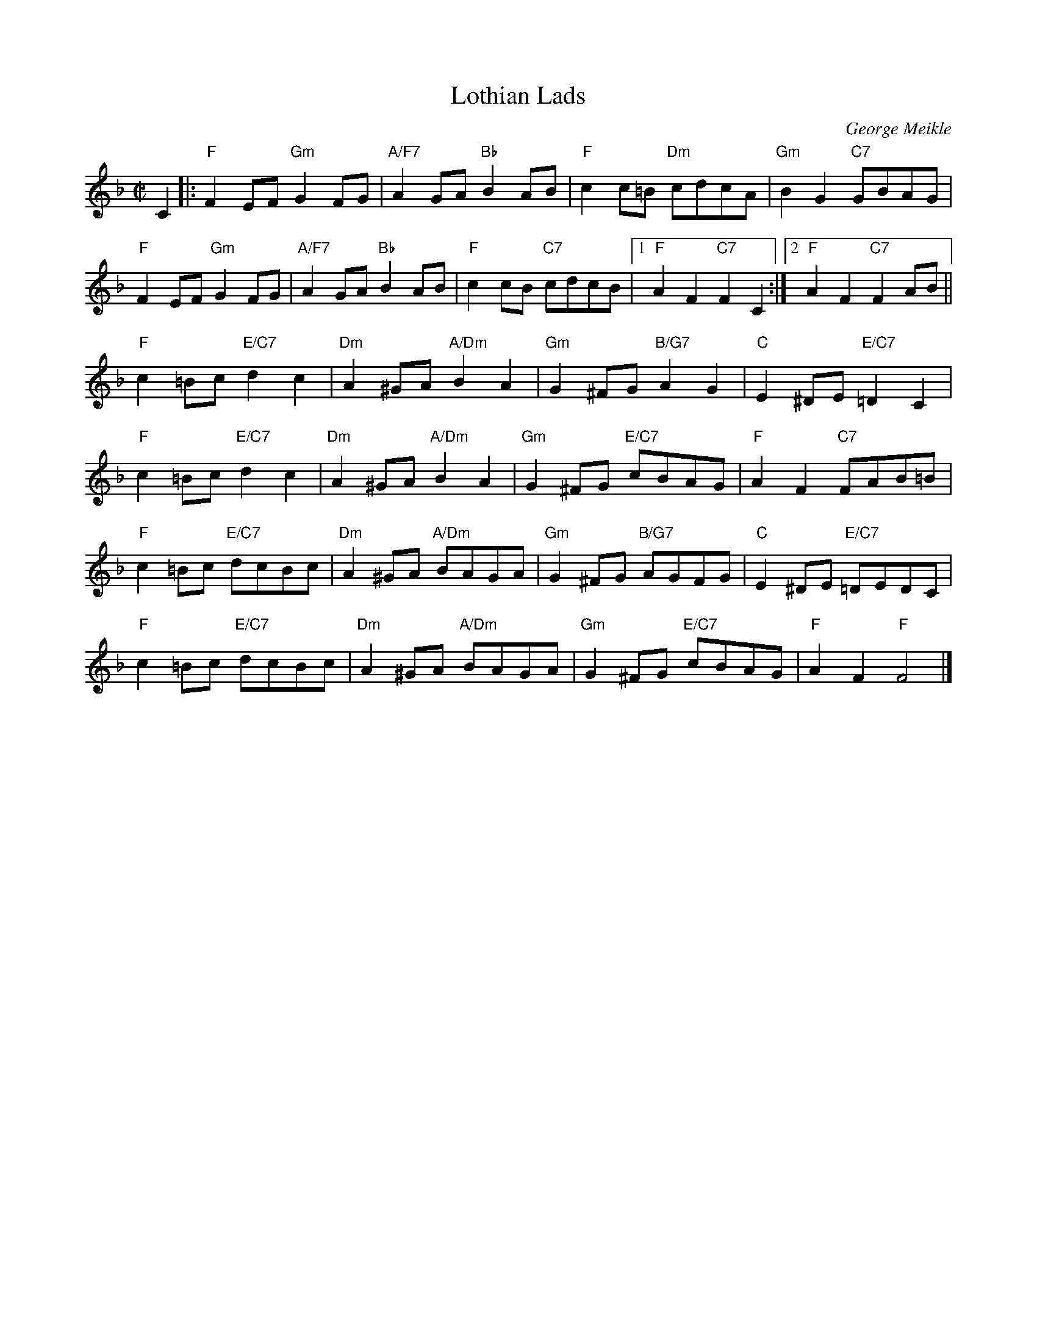 X: 1
T: Lothian Lads
C: George Meikle
B: George Meikle "Originally Mine" p.12
R: reel
Z: 2010 John Chambers <jc:trillian.mit.edu>
M: C|
L: 1/8
K: F
C2 |: "F"F2EF "Gm"G2FG | "A/F7"A2GA "Bb"B2AB | "F"c2c=B "Dm"cdcA | "Gm"B2G2 "C7"GBAG |
"F"F2EF "Gm"G2FG | "A/F7"A2GA "Bb"B2AB | "F"c2cB "C7"cdcB |1"F"A2F2 "C7"F2C2 :|2 "F"A2F2 "C7"F2AB ||
"F"c2=Bc "E/C7"d2c2 | "Dm"A2^GA "A/Dm"B2A2 | "Gm"G2^FG "B/G7"A2G2 | "C"E2^DE "E/C7"=D2C2 |
"F"c2=Bc "E/C7"d2c2 | "Dm"A2^GA "A/Dm"B2A2 | "Gm"G2^FG "E/C7"cBAG | "F"A2F2 "C7"FAB=B |
"F"c2=Bc "E/C7"dcBc | "Dm"A2^GA "A/Dm"BAGA | "Gm"G2^FG "B/G7"AGFG | "C"E2^DE "E/C7"=DEDC |
"F"c2=Bc "E/C7"dcBc | "Dm"A2^GA "A/Dm"BAGA | "Gm"G2^FG "E/C7"cBAG | "F"A2F2 "F"F4 |]
